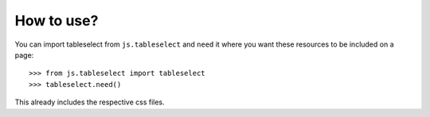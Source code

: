 How to use?
===========

You can import tableselect from ``js.tableselect`` and ``need`` it where you
want these resources to be included on a page::

  >>> from js.tableselect import tableselect
  >>> tableselect.need()

This already includes the respective css files.

